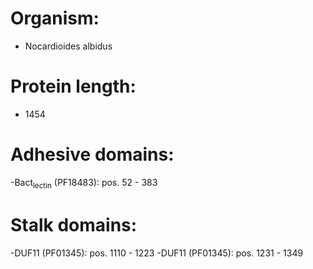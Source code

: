 * Organism:
- Nocardioides albidus
* Protein length:
- 1454
* Adhesive domains:
-Bact_lectin (PF18483): pos. 52 - 383
* Stalk domains:
-DUF11 (PF01345): pos. 1110 - 1223
-DUF11 (PF01345): pos. 1231 - 1349

